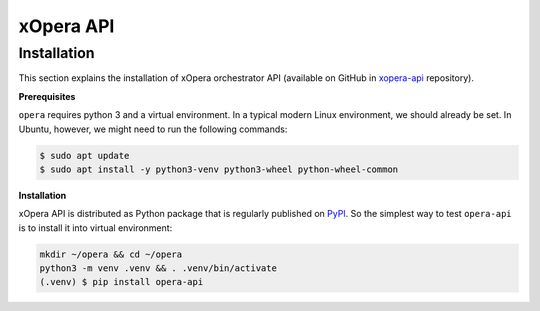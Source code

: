 .. _xOpera API:

***********
xOpera API
***********

.. _API installation:

============
Installation
============

This section explains the installation of xOpera orchestrator API (available on GitHub in `xopera-api`_ repository).

**Prerequisites**

``opera`` requires python 3 and a virtual environment.
In a typical modern Linux environment, we should already be set.
In Ubuntu, however, we might need to run the following commands:

.. code-block:: console

    $ sudo apt update
    $ sudo apt install -y python3-venv python3-wheel python-wheel-common

**Installation**

xOpera API is distributed as Python package that is regularly published on `PyPI`_.
So the simplest way to test ``opera-api`` is to install it into virtual environment:

.. code-block:: console

    mkdir ~/opera && cd ~/opera
    python3 -m venv .venv && . .venv/bin/activate
    (.venv) $ pip install opera-api

.. _xopera-api: https://github.com/xlab-si/xopera-api
.. _PyPI: https://pypi.org/project/opera-api/>
